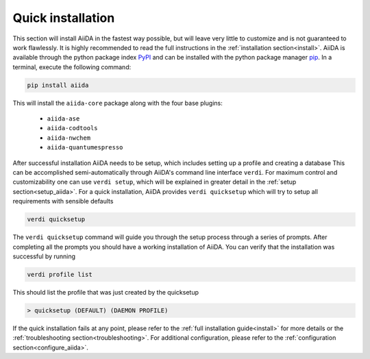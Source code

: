 .. _quick_installation:

******************
Quick installation
******************

.. _PyPI: https://pypi.python.org/pypi/aiida
.. _pip: https://pypi.python.org/pypi/pip/

This section will install AiiDA in the fastest way possible, but will leave very little to customize and is not guaranteed to work flawlessly.
It is highly recommended to read the full instructions in the :ref:`installation section<install>`.
AiiDA is available through the python package index `PyPI`_ and can be installed with the python package manager `pip`_.
In a terminal, execute the following command:

.. code-block:: bash

    pip install aiida

This will install the ``aiida-core`` package along with the four base plugins:

    * ``aiida-ase``
    * ``aiida-codtools``
    * ``aiida-nwchem``
    * ``aiida-quantumespresso``

After successful installation AiiDA needs to be setup, which includes setting up a profile and creating a database
This can be accomplished semi-automatically through AiiDA's command line interface ``verdi``.
For maximum control and customizability one can use ``verdi setup``, which will be explained in greater detail in the :ref:`setup section<setup_aiida>`.
For a quick installation, AiiDA provides ``verdi quicksetup`` which will try to setup all requirements with sensible defaults

.. code-block:: bash

    verdi quicksetup

The ``verdi quicksetup`` command will guide you through the setup process through a series of prompts.
After completing all the prompts you should have a working installation of AiiDA.
You can verify that the installation was successful by running

.. code-block:: bash

    verdi profile list

This should list the profile that was just created by the quicksetup

.. code-block:: bash

    > quicksetup (DEFAULT) (DAEMON PROFILE)

If the quick installation fails at any point, please refer to the :ref:`full installation guide<install>` for more details or the :ref:`troubleshooting section<troubleshooting>`.
For additional configuration, please refer to the :ref:`configuration section<configure_aiida>`.